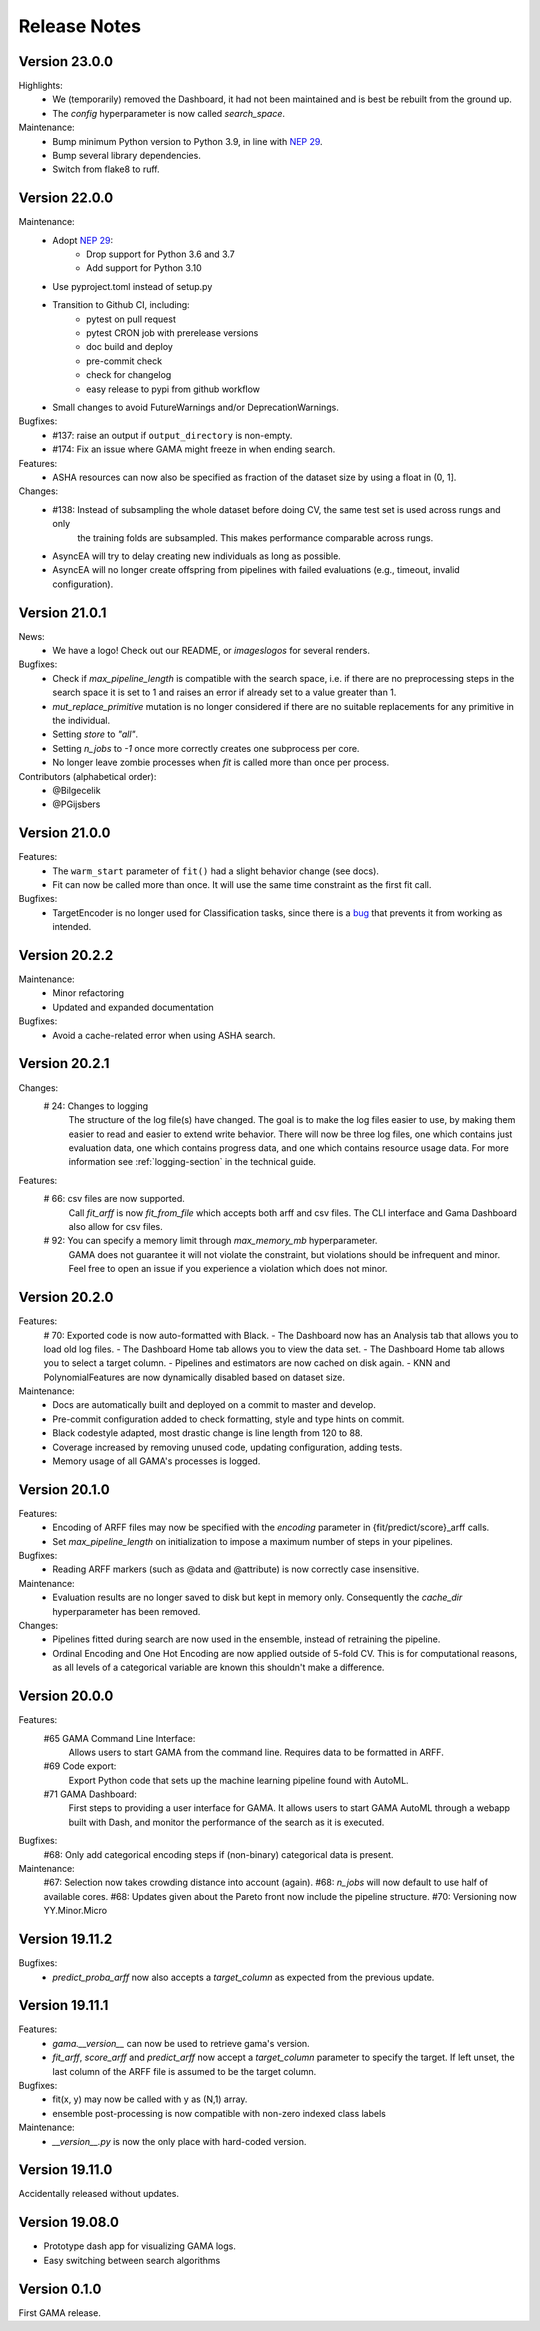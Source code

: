 Release Notes
=============

Version 23.0.0
--------------

Highlights:
 - We (temporarily) removed the Dashboard, it had not been maintained and is best be rebuilt from the ground up.
 - The `config` hyperparameter is now called `search_space`.

Maintenance:
 - Bump minimum Python version to Python 3.9, in line with `NEP 29 <https://numpy.org/neps/nep-0029-deprecation_policy.html>`_.
 - Bump several library dependencies.
 - Switch from flake8 to ruff.

Version 22.0.0
--------------

Maintenance:
 - Adopt `NEP 29 <https://numpy.org/neps/nep-0029-deprecation_policy.html>`_:
    - Drop support for Python 3.6 and 3.7
    - Add support for Python 3.10
 - Use pyproject.toml instead of setup.py
 - Transition to Github CI, including:
    - pytest on pull request
    - pytest CRON job with prerelease versions
    - doc build and deploy
    - pre-commit check
    - check for changelog
    - easy release to pypi from github workflow
 - Small changes to avoid FutureWarnings and/or DeprecationWarnings.

Bugfixes:
 - #137: raise an output if ``output_directory`` is non-empty.
 - #174: Fix an issue where GAMA might freeze in when ending search.

Features:
 - ASHA resources can now also be specified as fraction of the dataset size by using a float in (0, 1].

Changes:
 - #138: Instead of subsampling the whole dataset before doing CV, the same test set is used across rungs and only
        the training folds are subsampled. This makes performance comparable across rungs.
 - AsyncEA will try to delay creating new individuals as long as possible.
 - AsyncEA will no longer create offspring from pipelines with failed evaluations (e.g., timeout, invalid configuration).


Version 21.0.1
--------------

News:
 - We have a logo! Check out our README, or `images\logos` for several renders.

Bugfixes:
 - Check if `max_pipeline_length` is compatible with the search space, i.e. if there are no preprocessing steps in the search space it is set to 1 and raises an error if already set to a value greater than 1.
 - `mut_replace_primitive` mutation is no longer considered if there are no suitable replacements for any primitive in the individual.
 - Setting `store` to `"all"`.
 - Setting `n_jobs` to `-1` once more correctly creates one subprocess per core.
 - No longer leave zombie processes when `fit` is called more than once per process.

Contributors (alphabetical order):
 - @Bilgecelik
 - @PGijsbers

Version 21.0.0
--------------

Features:
 - The ``warm_start`` parameter of ``fit()`` had a slight behavior change (see docs).
 - Fit can now be called more than once. It will use the same time constraint as the first fit call.

Bugfixes:
 - TargetEncoder is no longer used for Classification tasks, since there is a `bug <https://github.com/scikit-learn-contrib/category_encoders/issues/182>`_ that prevents it from working as intended.


Version 20.2.2
--------------

Maintenance:
 - Minor refactoring
 - Updated and expanded documentation

Bugfixes:
 - Avoid a cache-related error when using ASHA search.

Version 20.2.1
--------------
Changes:
 # 24: Changes to logging
    The structure of the log file(s) have changed.
    The goal is to make the log files easier to use, by making them easier to read and
    easier to extend write behavior.
    There will now be three log files, one which contains just evaluation data, one which contains progress data, and one which contains resource usage data.
    For more information see :ref:`logging-section` in the technical guide.


Features:
 # 66: csv files are now supported.
    Call `fit_arff` is now `fit_from_file` which accepts both arff and csv files.
    The CLI interface and Gama Dashboard also allow for csv files.
 # 92: You can specify a memory limit through `max_memory_mb` hyperparameter.
    GAMA does not guarantee it will not violate the constraint, but violations
    should be infrequent and minor. Feel free to open an issue if you experience a
    violation which does not minor.

Version 20.2.0
--------------
Features:
 # 70: Exported code is now auto-formatted with Black.
 - The Dashboard now has an Analysis tab that allows you to load old log files.
 - The Dashboard Home tab allows you to view the data set.
 - The Dashboard Home tab allows you to select a target column.
 - Pipelines and estimators are now cached on disk again.
 - KNN and PolynomialFeatures are now dynamically disabled based on dataset size.

Maintenance:
 - Docs are automatically built and deployed on a commit to master and develop.
 - Pre-commit configuration added to check formatting, style and type hints on commit.
 - Black codestyle adapted, most drastic change is line length from 120 to 88.
 - Coverage increased by removing unused code, updating configuration, adding tests.
 - Memory usage of all GAMA's processes is logged.

Version 20.1.0
--------------
Features:
 - Encoding of ARFF files may now be specified with the `encoding` parameter in {fit/predict/score}_arff calls.
 - Set `max_pipeline_length` on initialization to impose a maximum number of steps in your pipelines.

Bugfixes:
 - Reading ARFF markers (such as @data and @attribute) is now correctly case insensitive.

Maintenance:
 - Evaluation results are no longer saved to disk but kept in memory only.
   Consequently the `cache_dir` hyperparameter has been removed.

Changes:
 - Pipelines fitted during search are now used in the ensemble, instead of retraining the pipeline.
 - Ordinal Encoding and One Hot Encoding are now applied outside of 5-fold CV.
   This is for computational reasons, as all levels of a categorical variable are known this shouldn't make a difference.

Version 20.0.0
--------------
Features:
 #65 GAMA Command Line Interface:
    Allows users to start GAMA from the command line.
    Requires data to be formatted in ARFF.
 #69 Code export:
    Export Python code that sets up the machine learning pipeline found with AutoML.
 #71 GAMA Dashboard:
    First steps to providing a user interface for GAMA.
    It allows users to start GAMA AutoML through a webapp built with Dash,
    and monitor the performance of the search as it is executed.

Bugfixes:
 #68: Only add categorical encoding steps if (non-binary) categorical data is present.

Maintenance:
 #67: Selection now takes crowding distance into account (again).
 #68: `n_jobs` will now default to use half of available cores.
 #68: Updates given about the Pareto front now include the pipeline structure.
 #70: Versioning now YY.Minor.Micro


Version 19.11.2
---------------
Bugfixes:
 - `predict_proba_arff` now also accepts a `target_column` as expected from the previous update.

Version 19.11.1
---------------
Features:
 - `gama.__version__` can now be used to retrieve gama's version.
 - `fit_arff`, `score_arff` and `predict_arff` now accept a `target_column` parameter to specify the target.
   If left unset, the last column of the ARFF file is assumed to be the target column.

Bugfixes:
 - fit(x, y) may now be called with y as (N,1) array.
 - ensemble post-processing is now compatible with non-zero indexed class labels

Maintenance:
 - `__version__.py` is now the only place with hard-coded version.

Version 19.11.0
---------------
Accidentally released without updates.


Version 19.08.0
---------------
- Prototype dash app for visualizing GAMA logs.
- Easy switching between search algorithms

Version 0.1.0
-------------
First GAMA release.
